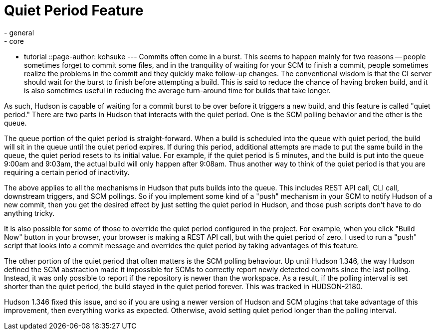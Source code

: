 = Quiet Period Feature
:nodeid: 236
:created: 1281590640
:tags:
  - general
  - core
  - tutorial
::page-author: kohsuke
---
Commits often come in a burst. This seems to happen mainly for two reasons -- people sometimes forget to commit some files, and in the tranquility of waiting for your SCM to finish a commit, people sometimes realize the problems in the commit and they quickly make follow-up changes. The conventional wisdom is that the CI server should wait for the burst to finish before attempting a build. This is said to reduce the chance of having broken build, and it is also sometimes useful in reducing the average turn-around time for builds that take longer.

As such, Hudson is capable of waiting for a commit burst to be over before it triggers a new build, and this feature is called "quiet period." There are two parts in Hudson that interacts with the quiet period. One is the SCM polling behavior and the other is the queue.

The queue portion of the quiet period is straight-forward. When a build is scheduled into the queue with quiet period, the build will sit in the queue until the quiet period expires. If during this period, additional attempts are made to put the same build in the queue, the quiet period resets to its initial value. For example, if the quiet period is 5 minutes, and the build is put into the queue 9:00am and 9:03am, the actual build will only happen after 9:08am. Thus another way to think of the quiet period is that you are requiring a certain period of inactivity.

The above applies to all the mechanisms in Hudson that puts builds into the queue. This includes REST API call, CLI call, downstream triggers, and SCM pollings. So if you implement some kind of a "push" mechanism in your SCM to notify Hudson of a new commit, then you get the desired effect by just setting the quiet period in Hudson, and those push scripts don't have to do anything tricky.

It is also possible for some of those to override the quiet period configured in the project. For example, when you click "Build Now" button in your browser, your browser is making a REST API call, but with the quiet period of zero. I used to run a "push" script that looks into a commit message and overrides the quiet period by taking advantages of this feature.

The other portion of the quiet period that often matters is the SCM polling behaviour. Up until Hudson 1.346, the way Hudson defined the SCM abstraction made it impossible for SCMs to correctly report newly detected commits since the last polling. Instead, it was only possible to report if the repository is newer than the workspace. As a result, if the polling interval is set shorter than the quiet period, the build stayed in the quiet period forever. This was tracked in HUDSON-2180.

Hudson 1.346 fixed this issue, and so if you are using a newer version of Hudson and SCM plugins that take advantage of this improvement, then everything works as expected. Otherwise, avoid setting quiet period longer than the polling interval.
